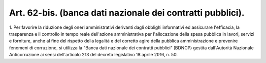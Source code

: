 .. _art62-bis:

Art. 62-bis. (banca dati nazionale dei contratti pubblici).
^^^^^^^^^^^^^^^^^^^^^^^^^^^^^^^^^^^^^^^^^^^^^^^^^^^^^^^^^^^





1\. Per favorire la riduzione degli oneri amministrativi derivanti dagli obblighi informativi ed assicurare l'efficacia, la trasparenza e il controllo in tempo reale dell'azione amministrativa per l'allocazione della spesa pubblica in lavori, servizi e forniture, anche al fine del rispetto della legalità e del corretto agire della pubblica amministrazione e prevenire fenomeni di corruzione, si utilizza la "Banca dati nazionale dei contratti pubblici" (BDNCP) gestita dall'Autorità Nazionale Anticorruzione ai sensi dell'articolo 213 del decreto legislativo 18 aprile 2016, n. 50.
